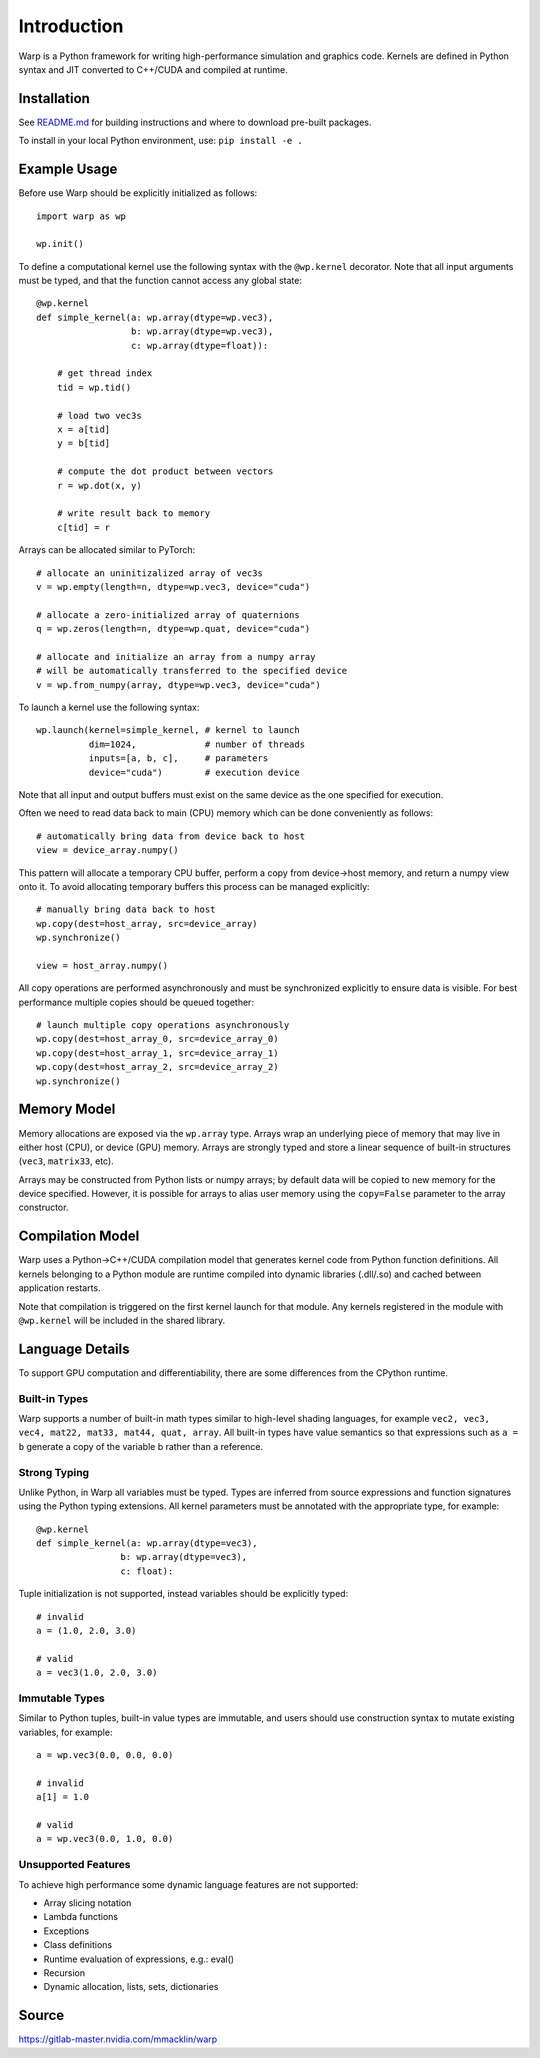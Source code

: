Introduction
================

Warp is a Python framework for writing high-performance simulation and graphics code. Kernels are defined in Python syntax and JIT converted to C++/CUDA and compiled at runtime.

Installation
------------

See `README.md <https://gitlab-master.nvidia.com/mmacklin/warp/README.md>`_ for building instructions and where to download pre-built packages.

To install in your local Python environment, use: ``pip install -e .``

Example Usage
-------------

Before use Warp should be explicitly initialized as follows: ::

    import warp as wp

    wp.init()

To define a computational kernel use the following syntax with the ``@wp.kernel`` decorator. Note that all input arguments must be typed, and that the function cannot access any global state::

    @wp.kernel
    def simple_kernel(a: wp.array(dtype=wp.vec3),
                      b: wp.array(dtype=wp.vec3),
                      c: wp.array(dtype=float)):

        # get thread index
        tid = wp.tid()

        # load two vec3s
        x = a[tid]
        y = b[tid]

        # compute the dot product between vectors
        r = wp.dot(x, y)

        # write result back to memory
        c[tid] = r

Arrays can be allocated similar to PyTorch: ::

    # allocate an uninitizalized array of vec3s
    v = wp.empty(length=n, dtype=wp.vec3, device="cuda")

    # allocate a zero-initialized array of quaternions    
    q = wp.zeros(length=n, dtype=wp.quat, device="cuda")

    # allocate and initialize an array from a numpy array
    # will be automatically transferred to the specified device
    v = wp.from_numpy(array, dtype=wp.vec3, device="cuda")


To launch a kernel use the following syntax: ::


    wp.launch(kernel=simple_kernel, # kernel to launch
              dim=1024,             # number of threads
              inputs=[a, b, c],     # parameters
              device="cuda")        # execution device


Note that all input and output buffers must exist on the same device as the one specified for execution.

Often we need to read data back to main (CPU) memory which can be done conveniently as follows: ::

    # automatically bring data from device back to host
    view = device_array.numpy()

This pattern will allocate a temporary CPU buffer, perform a copy from device->host memory, and return a numpy view onto it. To avoid allocating temporary buffers this process can be managed explicitly: ::

    # manually bring data back to host
    wp.copy(dest=host_array, src=device_array)
    wp.synchronize()

    view = host_array.numpy()

All copy operations are performed asynchronously and must be synchronized explicitly to ensure data is visible. For best performance multiple copies should be queued together: ::

    # launch multiple copy operations asynchronously
    wp.copy(dest=host_array_0, src=device_array_0)
    wp.copy(dest=host_array_1, src=device_array_1)
    wp.copy(dest=host_array_2, src=device_array_2)
    wp.synchronize()

Memory Model
------------

Memory allocations are exposed via the ``wp.array`` type. Arrays wrap an underlying piece of memory that may live in either host (CPU), or device (GPU) memory. Arrays are strongly typed and store a linear sequence of built-in structures (``vec3``, ``matrix33``, etc).

Arrays may be constructed from Python lists or numpy arrays; by default data will be copied to new memory for the device specified. However, it is possible for arrays to alias user memory using the ``copy=False`` parameter to the array constructor.

Compilation Model
-----------------

Warp uses a Python->C++/CUDA compilation model that generates kernel code from Python function definitions. All kernels belonging to a Python module are runtime compiled into dynamic libraries (.dll/.so) and cached between application restarts.

Note that compilation is triggered on the first kernel launch for that module. Any kernels registered in the module with ``@wp.kernel`` will be included in the shared library.

.. image:: ../img/compiler_pipeline.png

Language Details
----------------

To support GPU computation and differentiability, there are some differences from the CPython runtime.

Built-in Types
^^^^^^^^^^^^^^

Warp supports a number of built-in math types similar to high-level shading languages, for example ``vec2, vec3, vec4, mat22, mat33, mat44, quat, array``. All built-in types have value semantics so that expressions such as ``a = b`` generate a copy of the variable b rather than a reference.

Strong Typing
^^^^^^^^^^^^^

Unlike Python, in Warp all variables must be typed. Types are inferred from source expressions and function signatures using the Python typing extensions. All kernel parameters must be annotated with the appropriate type, for example: ::

    @wp.kernel
    def simple_kernel(a: wp.array(dtype=vec3),
                    b: wp.array(dtype=vec3),
                    c: float):

Tuple initialization is not supported, instead variables should be explicitly typed: ::

    # invalid
    a = (1.0, 2.0, 3.0)        

    # valid
    a = vec3(1.0, 2.0, 3.0) 

Immutable Types
^^^^^^^^^^^^^^^

Similar to Python tuples, built-in value types are immutable, and users should use construction syntax to mutate existing variables, for example: ::

    a = wp.vec3(0.0, 0.0, 0.0)

    # invalid
    a[1] = 1.0

    # valid
    a = wp.vec3(0.0, 1.0, 0.0)


Unsupported Features
^^^^^^^^^^^^^^^^^^^^

To achieve high performance some dynamic language features are not supported:

* Array slicing notation
* Lambda functions
* Exceptions
* Class definitions
* Runtime evaluation of expressions, e.g.: eval()
* Recursion
* Dynamic allocation, lists, sets, dictionaries

Source
------

https://gitlab-master.nvidia.com/mmacklin/warp


